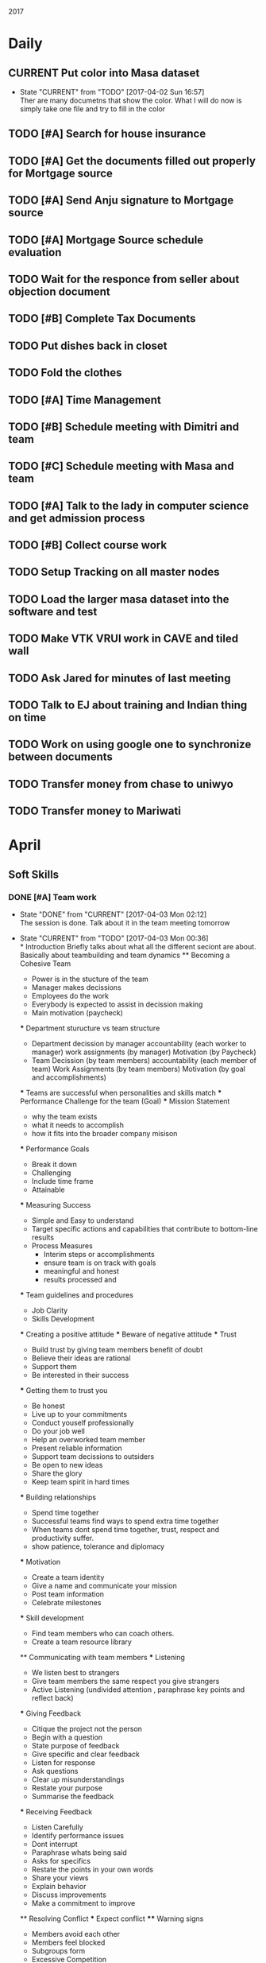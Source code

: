 #+TODO: TODO(t) CURRENT(c@) WAIT(w@/!) | DONE(d@/!) CANCELED(c@)
#+LAST_MOBILE_CHANGE: 2014-01-23 11:32:56

2017
* Daily
** CURRENT Put color into Masa dataset
   - State "CURRENT"    from "TODO"       [2017-04-02 Sun 16:57] \\
     Ther are many documetns that show the color. What I will do now is simply take
     one file and try to fill in the color
** TODO [#A] Search for house insurance
** TODO [#A] Get the documents filled out properly for Mortgage source
** TODO [#A] Send Anju signature to Mortgage source
** TODO [#A] Mortgage Source schedule evaluation
** TODO Wait for the responce from seller about objection document
** TODO [#B] Complete Tax Documents
** TODO Put dishes back in closet
** TODO Fold the clothes
** TODO [#A] Time Management
** TODO [#B] Schedule meeting with Dimitri and team
** TODO [#C] Schedule meeting with Masa and team
** TODO [#A] Talk to the lady in computer science and get admission process
** TODO [#B] Collect course work
** TODO Setup Tracking on all master nodes
** TODO Load the larger masa dataset into the software and test
** TODO Make VTK VRUI work in CAVE and tiled wall
** TODO Ask Jared for minutes of last meeting
** TODO Talk to EJ about training and Indian thing on time
** TODO Work on using google one to synchronize between documents
** TODO Transfer money from chase to uniwyo
** TODO Transfer money to Mariwati
* April
** Soft Skills
*** DONE [#A] Team work
   - State "DONE"       from "CURRENT"    [2017-04-03 Mon 02:12] \\
     The session is done. Talk about it in the team meeting tomorrow
   - State "CURRENT"    from "TODO"       [2017-04-03 Mon 00:36] \\
     * Introduction
       Briefly talks about what all the different seciont are about. Basically
       about teambuilding and team dynamics 
     ** Becoming a Cohesive Team
        - Power is in the stucture of the team
        - Manager makes decissions 
        - Employees do the work
        - Everybody is expected to assist in decission making
        - Main motivation (paycheck)
     *** Department sturucture vs team structure
        - Department
          decission by manager
          accountability (each worker to manager)
          work assignments (by manager)
          Motivation (by Paycheck)
        - Team
          Decission (by team members)
          accountability (each member of team)
          Work Assignments (by team members)
          Motivation (by goal and accomplishments)
     *** Teams are successful when personalities and skills match
     *** Performance Challenge for the team (Goal)
     *** Mission Statement
         - why the team exists
         - what it needs to accomplish
         - how it fits into the broader company misison
     *** Performance Goals
         - Break it down
         - Challenging
         - Include time frame
         - Attainable
     *** Measuring Success
         - Simple and Easy to understand
         - Target specific actions and capabilities that contribute to bottom-line
           results
         - Process Measures
           - Interim steps or accomplishments
           - ensure team is on track with goals
           - meaningful and honest
           - results processed and 
     *** Team guidelines and procedures     
         - Job Clarity 
         - Skills Development
     
     *** Creating a positive attitude
     *** Beware of negative attitude
     *** Trust
         - Build trust by giving team members benefit of doubt 
         - Believe their ideas are rational
         - Support them
         - Be interested in their success
     *** Getting them to trust you
         - Be honest
         - Live up to your commitments
         - Conduct youself professionally
         - Do your job well
         - Help an overworked team member
         - Present reliable information
         - Support team decissions to outsiders
         - Be open to new ideas
         - Share the glory
         - Keep team spirit in hard times
     *** Building relationships
         - Spend time together
         - Successful teams find ways to spend extra time together
         - When teams dont spend time together, trust, respect and productivity
           suffer.
         - show patience, tolerance and diplomacy
     *** Motivation
         - Create a team identity
         - Give a name and communicate your mission
         - Post team information 
         - Celebrate milestones
     *** Skill development
         - Find team members who can coach others.
         - Create a team resource library
     
     ** Communicating with team members
     *** Listening
         - We listen best to strangers
         - Give team members the same respect you give strangers
         - Active Listening (undivided attention , paraphrase key points and
           reflect back)
     *** Giving Feedback
         - Citique the project not the person
         - Begin with a question
         - State purpose of feedback
         - Give specific and clear feedback
         - Listen for response
         - Ask questions
         - Clear up misunderstandings
         - Restate your purpose
         - Summarise the feedback
     *** Receiving Feedback
         - Listen Carefully
         - Identify performance issues
         - Dont interrupt
         - Paraphrase whats being said
         - Asks for specifics
         - Restate the points in your own words
         - Share your views
         - Explain behavior
         - Discuss improvements
         - Make a commitment to improve
         
     ** Resolving Conflict
     *** Expect conflict
     **** Warning signs
          - Members avoid each other
          - Members feel blocked
          - Subgroups form
          - Excessive Competition
          - Backbiting and gossiping
          - Open displays of animosity
     **** Good / Bad conflict
          - Respect for different point of views
          - Mutally suppportive
          - Open Communication
          - Dont take negative statemetns personally
          - Use feedback to get positive results
          - People viewed as adverserries (-ve)
          - Self-centerdness (-ve)
          - Self-preservation (-ve)
          - Excessive Competition (-ve)
     *** Understing diverse roles
         - Colalborator
         - Knowledge Contributor
         - People Supporter
         - Challenger
     *** Dealing with problem personalities
         - Knowledge withholders
         - Quiet team members
         - Dominators
     ** Team Meetings
     *** Reasons to meet
         - To solve problems
         - To make decissions that affect the team
         - To complete group work
     *** Conducting the meeting
         - Meet on time
         - Review agenda
         - Follow the agenda
         - End on time
         - Avoid disruptions
     *** Preparing for the meeting
         - Accessible
         - Enough Space
         - Good Lighting
         - Good Ventilation
         - Free from distractions
     *** Group Creativity
     
     ** Team Leadership
*** DONE Install org-mobile-todo mode
*** DONE [#A] Submit time sheet
   - State "DONE"       from "TODO"       [2017-04-03 Mon 08:12] \\
     There were no leaves on this week
** PhD Admission
** VueNix
** House Purchase
*** DONE Get the signature of Anju for bank document
*** DONE House Inspectino
*** DONE Sign the objection document

** HOME
*** DONE Put clothes in drier
*** DONE Clean and throw out garbage
*** DONE Put the shoes back in closet
*** DONE Put clothes for wash
*** DONE Wash the dishes
* March
** DONE Send Amy the videos of Collaboration
   - State "CURRENT"    from "TODO"       [2017-03-29 Wed 10:41] \\
     We took videos of the collaboration work during mechdyne visit. I sent those
     to the group
** DONE VueNix
*** DONE Configure Tiled Walls
*** DONE Setup PetaLibrary
*** DONE Setup the Configuration  on  diplayc
** DONE Performance document
*** DONE Stress
* FEB
** TODO send the document to EJ about grant
** TODO make schedule for guitar everyday
** TODO make schedule for painting everyday
** DONE Meet Katie and discuss meditation and her life
** Contact the committee personally and setup meeting
   - Carolina .
   - Dirk .
   - Jan . 
   - James .
   - Jared 
   - EJ
   - Amy .
   - Simon
** Replace vtkMolecule with own class
** Replace vtkCMLMoleculeReader with own class
2016

* March
** DONE Proctered VR class exam for Amy Banic
  - State "DONE"       from "WAIT"       [2016-03-23 Wed 09:12] \\
    Amy was at a conference and I had to procter her exam. Print out the answers
    into a pdf and send it to her.
** DONE Help Grant Bowman with bringing in data
   - State "DONE"       from "WAIT"       [2016-03-24 Thu 15:17] \\
     Class is coming in on March 29'th monday
  - State "WAIT"       from "CURRENT"    [2016-03-23 Wed 11:40] \\
    Waiting for class to come in and make the changes to CAVE before class
  - State "CURRENT"    from "TODO"       [2016-03-23 Wed 11:38] \\
    Helping him get all his datasets on the machine. It seems like the CAVE is as
    a little different. Maybe there is something wrong with the versioning. Also
    the command to start vmd is lost from history (due to Angela using the
    cave). So I had to go the Bills site and get the comand again.
** DONE Check with Amy about class coming in
   - State "DONE"       from "WAIT"       [2016-03-24 Thu 15:18] \\
     Amys class is coming in on March 29 Tuesday
  - State "WAIT"       from "CURRENT"    [2016-03-23 Wed 11:37] \\
    wating for confirmation from amy
** DONE Get the tution waiver for Mobile Computing
   - State "DONE"       from "WAIT"       [2016-03-30 Wed 11:47] \\
     The tution waiver is here but the amount is still high
  - State "WAIT"       from "CURRENT"    [2016-03-23 Wed 11:42] \\
    Waiting for Kira Poulson from HR to update Accounts recievable. Then I have to
    put update pay the remaining amount
** TODO VRPN-client for common lisp
  - State "TODO"       from ""           [2016-03-04 Fri 15:34] \\
    Make VRPN client for common lisp
** DONE Introduce Masa masters thesis to CFD group
   - State "DONE"       from "WAIT"       [2016-04-05 Tue 19:07] \\
     They didnt seem to want that. They were looking for higherdimentional
     plotting. Volume rendering seems to be more accurate for that.
   - State "WAIT"       from "CURRENT"    [2016-03-24 Thu 14:08] \\
     Waiting for a response from Matt
   - State "CURRENT"    from "TODO"       [2016-03-24 Thu 14:07] \\
     The cdf group had asked if I can do some data assimilation for them. I think
     masa has already done something wrt this and I send them his work.
** DONE Get CFD group to use tech viz
   - State "DONE"       from "WAIT"       [2016-03-30 Wed 11:48] \\
     Asked Josh to set up time with Matt for FV test
   - State "WAIT"       from "CURRENT"    [2016-03-24 Thu 14:09] \\
     Wrote email to Matt and waiting for response
** TODO Write CEPL for CAVE
** TODO Compile latest CEPL on mac
** WAIT Get a working DEVIL library on mac
   - State "WAIT"       from "CURRENT"    [2016-03-30 Wed 12:38] \\
     This seems to a huge problem with brew. I might have to do this by myself. The
     idea will be to build everything from scratch
   - State "WAIT"       from "CURRENT"    [2016-03-30 Wed 11:56] \\
     Error opening shared object "/usr/local/Cellar/devil/1.7.8_1/lib/libIL.dylib":
       dlopen(/usr/local/Cellar/devil/1.7.8_1/lib/libIL.dylib, 10): Symbol not found: _png_set_gray_1_2_4_to_8
       Referenced from: /usr/local/Cellar/devil/1.7.8_1/lib/libIL.dylib
       Expected in: dynamic lookup
   - State "WAIT"       from "CURRENT"    [2016-03-30 Wed 11:50] \\
     Waiting to see if Cepl works
   - State "CURRENT"    from "TODO"       [2016-03-30 Wed 11:49] \\
     I simply uninstalled and reinstalled and it seems to have installed. Lets test
     and see if cepl actually works

** DONE Get rid of additional tution fees
   - State "DONE"       from "WAIT"       [2016-03-30 Wed 12:39] \\
     The tution is paid
** DONE Set up meeting with Carrie
   - State "DONE"       from "WAIT"       [2016-03-30 Wed 12:39] \\
     Meeting is set for Monday April 4 10:30
   - State "CURRENT"    from "TODO"       [2016-03-30 Wed 12:04] \\
     This is posponed to next week cause she is busy this week
   - State "WAIT"       from "CURRENT"    [2016-03-30 Wed 11:58] \\
     Sent email waiting for response
   - State "CURRENT"    from "TODO"       [2016-03-30 Wed 11:58] \\
     need to get paperwork filed
* WAIT Make a simple swig flag to generate packages
  - State "WAIT"       from "CURRENT"    [2016-03-04 Fri 15:33] \\
    Waiting to first get vrpn working without the need for swig
  - State "CURRENT"    from "TODO"       [2016-03-04 Fri 15:09] \\
    Writing swig module to autogenerate packages
* TODO Make asdf file and write to it
* TODO Make package file and write to it
* TODO Make library file and write to is
* TODO Commit swig package generation to swig project
  :PROPERTIES:
  :ID:       ef2af037-440a-4493-88c4-bb90827be31c
  :END:
  


* April
** 
** WAIT DONE name vote
   - State "WAIT"       from "CURRENT"    [2016-04-08 Fri 10:54] \\
     Waiting for responses
   - State "CURRENT"    from "TODO"       [2016-04-08 Fri 10:54] \\
     Send people to vote on names
** CANCELED Install rifts in the touch screens
** WAIT Request quote for Middle VR.
   - State "WAIT"       from "CURRENT"    [2016-04-08 Fri 11:06] \\
     waiting on a response
   - State "CURRENT"    from "TODO"       [2016-04-08 Fri 11:06] \\
     Send email to sebastien for an updated quote
